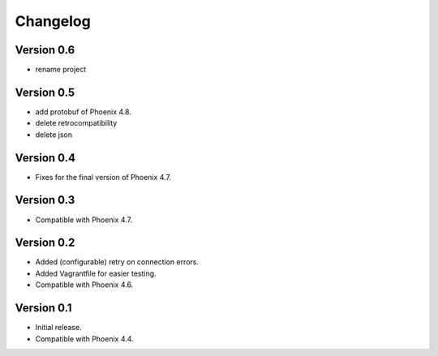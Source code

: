 Changelog
=========

Version 0.6
-----------

- rename project

Version 0.5
-----------

- add protobuf of Phoenix 4.8.
- delete retrocompatibility
- delete json

Version 0.4
-----------

- Fixes for the final version of Phoenix 4.7.

Version 0.3
-----------

- Compatible with Phoenix 4.7.

Version 0.2
-----------

- Added (configurable) retry on connection errors.
- Added Vagrantfile for easier testing.
- Compatible with Phoenix 4.6.

Version 0.1
-----------

- Initial release.
- Compatible with Phoenix 4.4.
